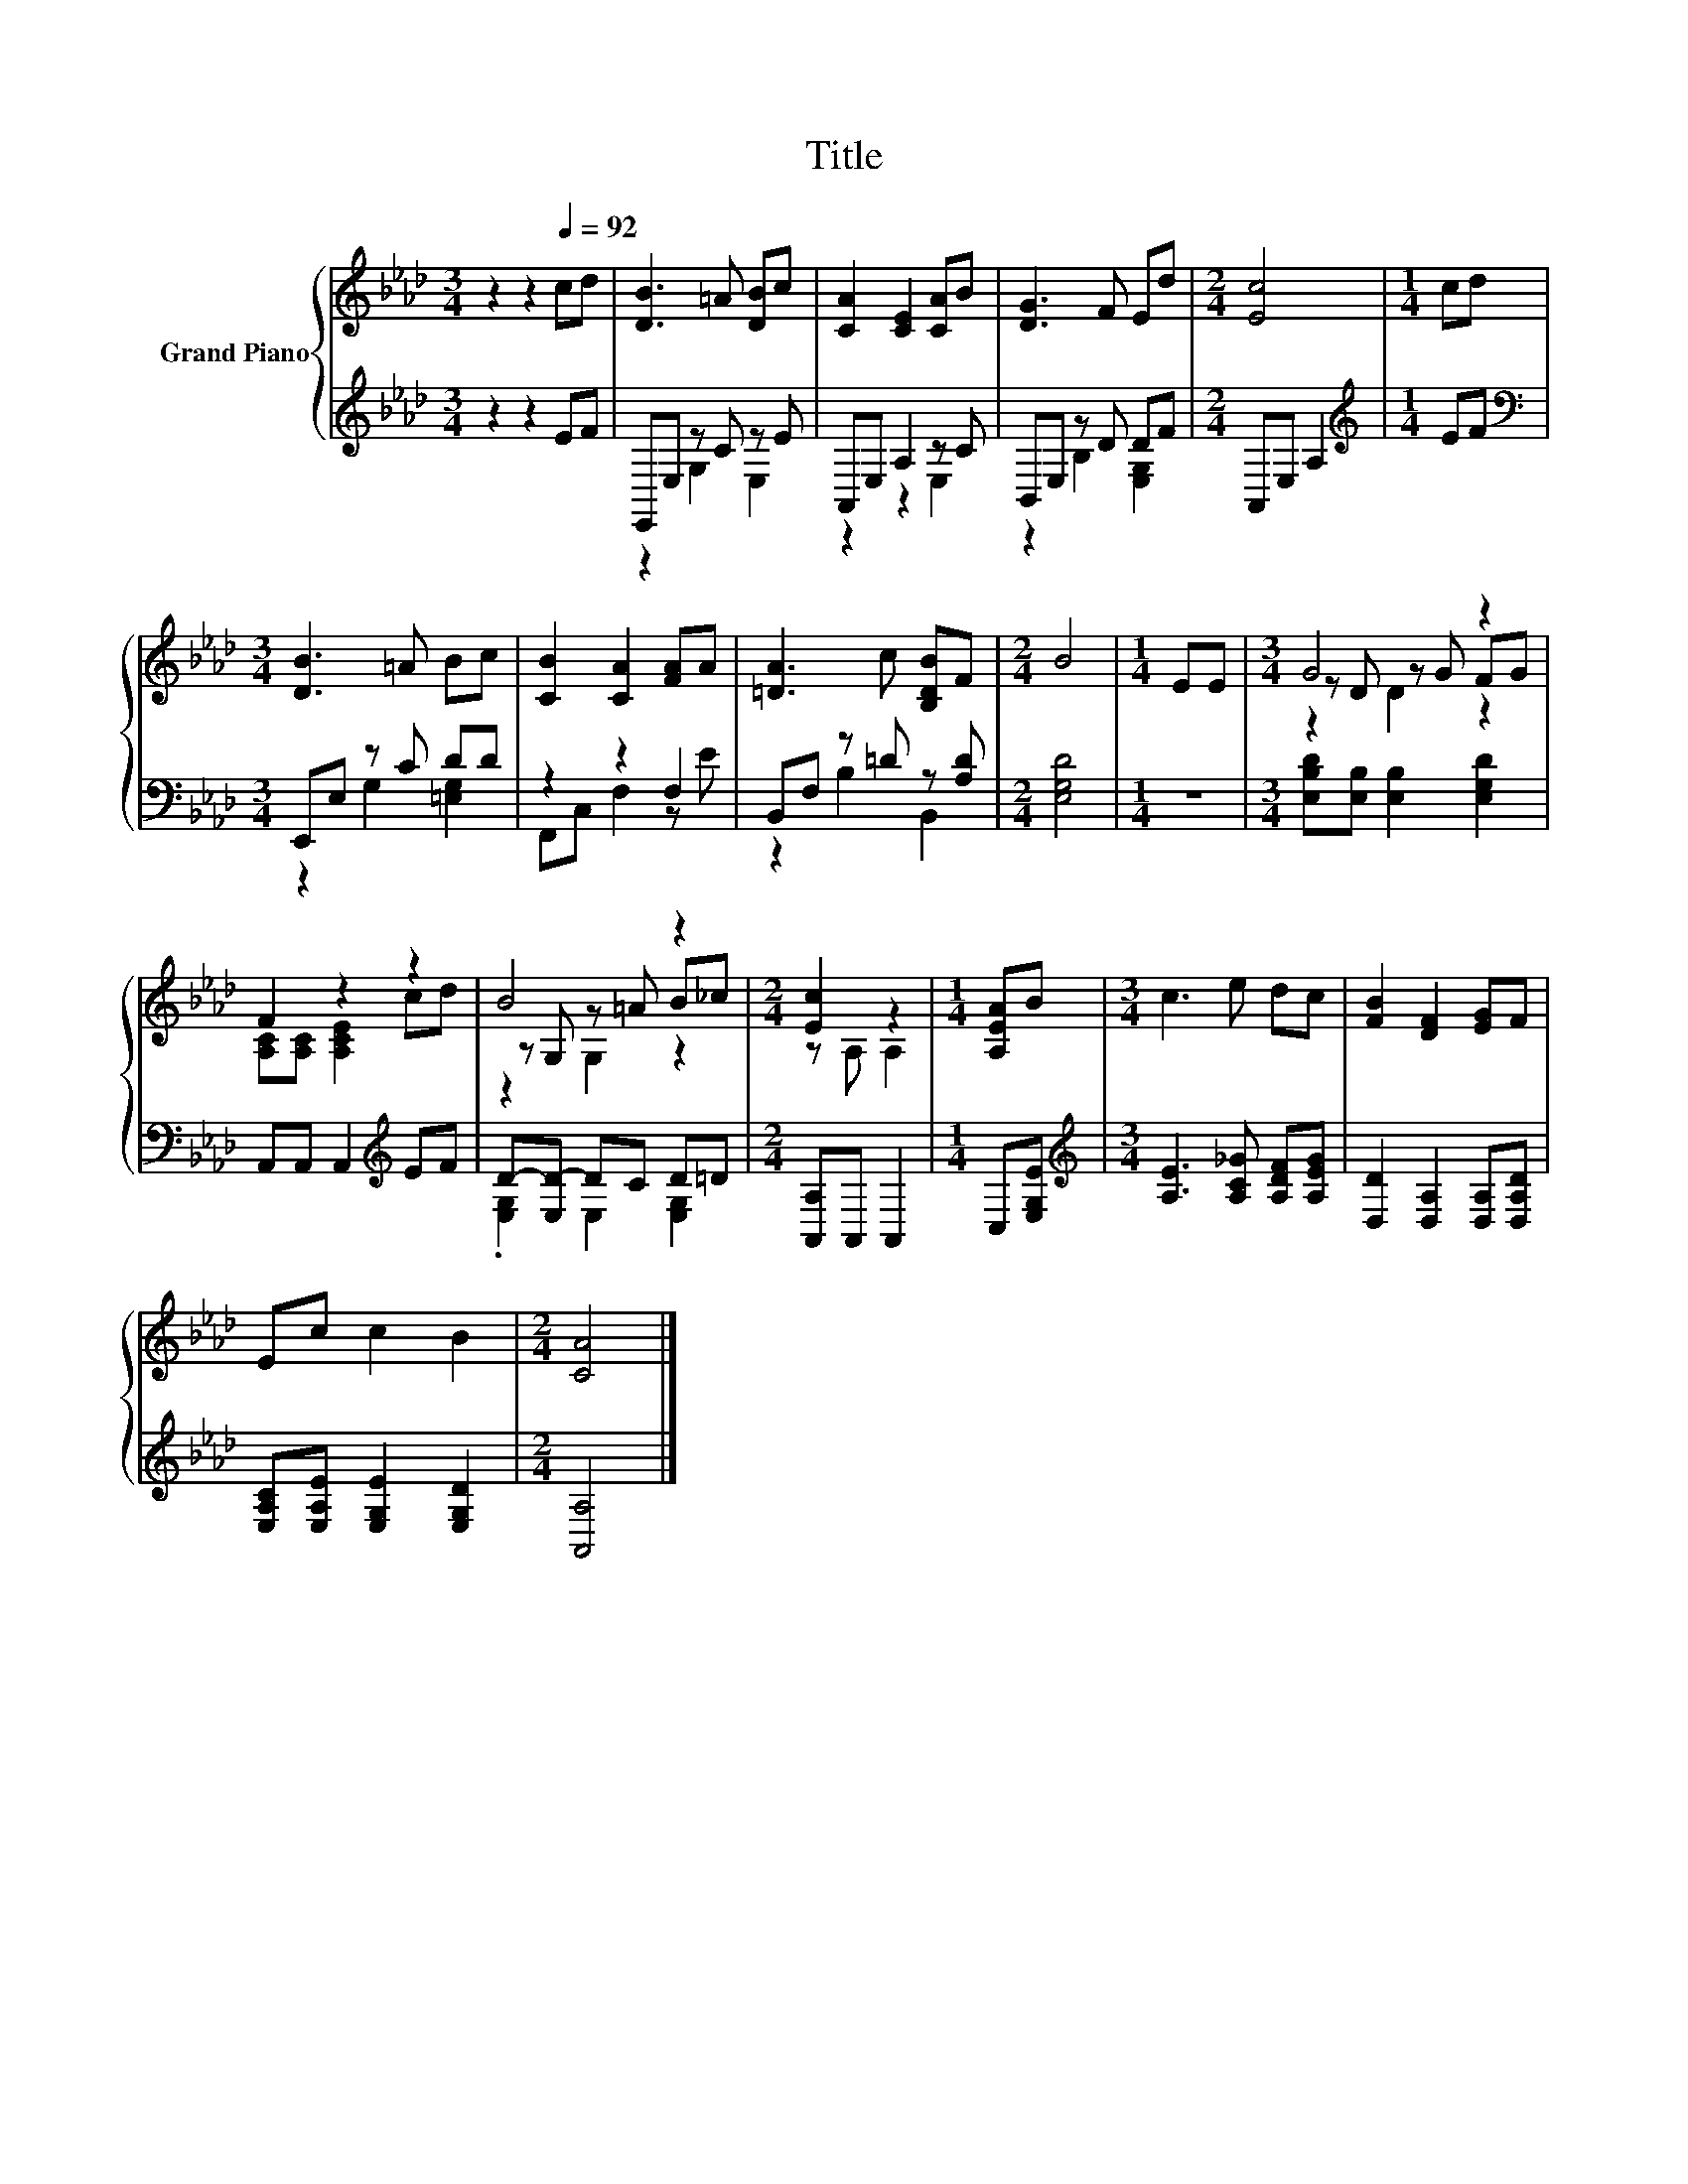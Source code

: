 X:1
T:Title
%%score { ( 1 4 5 ) | ( 2 3 ) }
L:1/8
M:3/4
K:Ab
V:1 treble nm="Grand Piano"
V:4 treble 
V:5 treble 
V:2 treble 
V:3 treble 
V:1
 z2 z2[Q:1/4=92] cd | [DB]3 =A [DB]c | [CA]2 [CE]2 [CA]B | [DG]3 F Ed |[M:2/4] [Ec]4 |[M:1/4] cd | %6
[M:3/4] [DB]3 =A Bc | [CB]2 [CA]2 [FA]A | [=DA]3 c [B,DB]F |[M:2/4] B4 |[M:1/4] EE |[M:3/4] G4 z2 | %12
 F2 z2 z2 | B4 z2 |[M:2/4] [Ec]2 z2 |[M:1/4] [A,EA]B |[M:3/4] c3 e dc | [FB]2 [DF]2 [EG]F | %18
 Ec c2 B2 |[M:2/4] [CA]4 |] %20
V:2
 z2 z2 EF | E,,E, z C z E | A,,E, A,2 z C | B,,E, z D DF |[M:2/4] A,,E, A,2 |[M:1/4][K:treble] EF | %6
[M:3/4][K:bass] E,,E, z C DD | z2 z2 F,2 | B,,F, z =D z [A,D] |[M:2/4] [E,G,D]4 |[M:1/4] z2 | %11
[M:3/4] [E,B,D][E,B,] [E,B,]2 [E,G,D]2 | A,,A,, A,,2[K:treble] EF | D-[E,D-] DC D=D | %14
[M:2/4] [A,,A,]A,, A,,2 |[M:1/4] C,[E,G,E] |[M:3/4][K:treble] [A,E]3 [A,C_G] [A,DF][A,EG] | %17
 [D,D]2 [D,A,]2 [D,A,][D,A,D] | [E,A,C][E,A,E] [E,G,E]2 [E,G,D]2 |[M:2/4] [A,,A,]4 |] %20
V:3
 x6 | z2 G,2 E,2 | z2 z2 E,2 | z2 B,2 [E,G,]2 |[M:2/4] x4 |[M:1/4][K:treble] x2 | %6
[M:3/4][K:bass] z2 G,2 [=E,G,]2 | F,,C, F,2 z E | z2 B,2 B,,2 |[M:2/4] x4 |[M:1/4] x2 |[M:3/4] x6 | %12
 x4[K:treble] x2 | .[E,G,]2 E,2 [E,G,]2 |[M:2/4] x4 |[M:1/4] x2 |[M:3/4][K:treble] x6 | x6 | x6 | %19
[M:2/4] x4 |] %20
V:4
 x6 | x6 | x6 | x6 |[M:2/4] x4 |[M:1/4] x2 |[M:3/4] x6 | x6 | x6 |[M:2/4] x4 |[M:1/4] x2 | %11
[M:3/4] z D z G FG | [A,C][A,C] [A,CE]2 cd | z G, z =A B_c |[M:2/4] z A, A,2 |[M:1/4] x2 | %16
[M:3/4] x6 | x6 | x6 |[M:2/4] x4 |] %20
V:5
 x6 | x6 | x6 | x6 |[M:2/4] x4 |[M:1/4] x2 |[M:3/4] x6 | x6 | x6 |[M:2/4] x4 |[M:1/4] x2 | %11
[M:3/4] z2 D2 z2 | x6 | z2 G,2 z2 |[M:2/4] x4 |[M:1/4] x2 |[M:3/4] x6 | x6 | x6 |[M:2/4] x4 |] %20

